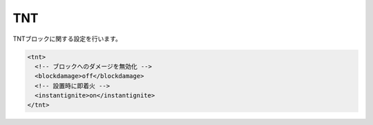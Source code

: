 TNT
===

TNTブロックに関する設定を行います。

.. code-block:: xml

   <tnt>
     <!-- ブロックへのダメージを無効化 -->
     <blockdamage>off</blockdamage>
     <!-- 設置時に即着火 -->
     <instantignite>on</instantignite>
   </tnt>

